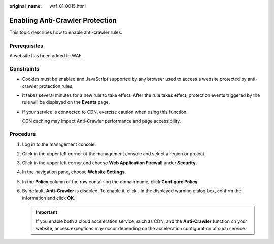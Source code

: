 :original_name: waf_01_0015.html

.. _waf_01_0015:

Enabling Anti-Crawler Protection
================================

This topic describes how to enable anti-crawler rules.

Prerequisites
-------------

A website has been added to WAF.

Constraints
-----------

-  Cookies must be enabled and JavaScript supported by any browser used to access a website protected by anti-crawler protection rules.

-  It takes several minutes for a new rule to take effect. After the rule takes effect, protection events triggered by the rule will be displayed on the **Events** page.

-  If your service is connected to CDN, exercise caution when using this function.

   CDN caching may impact Anti-Crawler performance and page accessibility.

Procedure
---------

#. Log in to the management console.
#. Click |image1| in the upper left corner of the management console and select a region or project.
#. Click |image2| in the upper left corner and choose **Web Application Firewall** under **Security**.
#. In the navigation pane, choose **Website Settings**.
#. In the **Policy** column of the row containing the domain name, click **Configure Policy**.
#. By default, **Anti-Crawler** is disabled. To enable it, click |image3|. In the displayed warning dialog box, confirm the information and click **OK**.

   .. important::

      If you enable both a cloud acceleration service, such as CDN, and the **Anti-Crawler** function on your website, access exceptions may occur depending on the acceleration configuration of such service.

.. |image1| image:: /_static/images/en-us_image_0210924450.jpg
.. |image2| image:: /_static/images/en-us_image_0000001074398929.png
.. |image3| image:: /_static/images/en-us_image_0000001082058711.png
